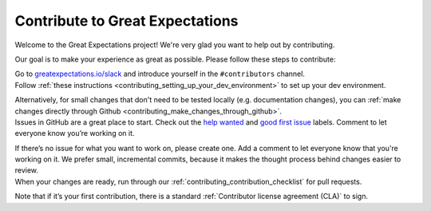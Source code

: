 .. _tutorials__contributing:

################################
Contribute to Great Expectations
################################

Welcome to the Great Expectations project! We're very glad you want to help out by contributing.

Our goal is to make your experience as great as possible. Please follow these steps to contribute:

.. raw:: html

   <embed>
      <link rel="stylesheet" href="https://cdnjs.cloudflare.com/ajax/libs/font-awesome/5.12.1/css/all.min.css">
      <style>
         .custom-indented-paragraph {
            margin-left: 70px;
         }
      </style>
   </embed>


   <embed>
      <h2><span class="fa-stack">
         <span class="fa fa-circle-o fa-stack-2x"></span>
         <strong class="fa-stack-1x">
            1    
         </strong>
      </span> Join the community on Slack</h2>
   </embed>

.. container:: custom-indented-paragraph

   Go to `greatexpectations.io/slack <https://greatexpectations.io/slack>`__ and introduce yourself in the ``#contributors`` channel.

.. raw:: html

   <embed>
      <h2><span class="fa-stack">
         <span class="fa fa-circle-o fa-stack-2x"></span>
         <strong class="fa-stack-1x">
            2
         </strong>
      </span> Set up your development environment</h2>
   </embed>

.. container:: custom-indented-paragraph

   Follow :ref:`these instructions <contributing_setting_up_your_dev_environment>` to set up your dev environment.
   
   Alternatively, for small changes that don't need to be tested locally (e.g. documentation changes), you can :ref:`make changes directly through Github <contributing_make_changes_through_github>`.

.. raw:: html

   <embed>
      <h2><span class="fa-stack">
         <span class="fa fa-circle-o fa-stack-2x"></span>
         <strong class="fa-stack-1x">
            3
         </strong>
      </span> Identify the type of contribution that you want to make</h2>
   </embed>

.. container:: custom-indented-paragraph

   Issues in GitHub are a great place to start. Check out the `help wanted <https://github.com/great-expectations/great_expectations/labels/help%20wanted>`__ and `good first issue <https://github.com/great-expectations/great_expectations/labels/good%20first%20issue>`__ labels. Comment to let everyone know you’re working on it. 

   If there’s no issue for what you want to work on, please create one. Add a comment to let everyone know that you're working on it. We prefer small, incremental commits, because it makes the thought process behind changes easier to review.

..
   The `public test grid <https://grid.greatexpectations.io>`__ is another good entry point. If there's an element in the test grid that you want to work on, please create an issue in Github to let others know that you're taking it on. (#FIXME: This can't go live until the test grid is real.)

.. raw:: html

   <embed>
      <h2><span class="fa-stack">
         <span class="fa fa-circle-o fa-stack-2x"></span>
         <strong class="fa-stack-1x">
            4
         </strong>
      </span> Start developing</h2>
   </embed>

.. container:: custom-indented-paragraph

   When your changes are ready, run through our :ref:`contributing_contribution_checklist` for pull requests.
   
   Note that if it’s your first contribution, there is a standard :ref:`Contributor license agreement (CLA)` to sign.

..
   Each :ref:`type of contribution <contributing_types_of_contributions>` has its own development flow and testing requirements.
